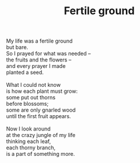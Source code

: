 :PROPERTIES:
:ID:       49F0D9CA-83A1-41E8-8998-9129883DEB1B
:SLUG:     fertile-ground
:LOCATION: Coffee Exchange, Campbell & Grant, Tucson, AZ
:EDITED:   [2005-01-21 Fri]
:END:
#+filetags: :poetry:
#+title: Fertile ground

#+BEGIN_VERSE
My life was a fertile ground
but bare.
So I prayed for what was needed --
the fruits and the flowers --
and every prayer I made
planted a seed.

What I could not know
is how each plant must grow:
some put out thorns
before blossoms;
some are only gnarled wood
until the first fruit appears.

Now I look around
at the crazy jungle of my life
thinking each leaf,
each thorny branch,
is a part of something more.
#+END_VERSE
